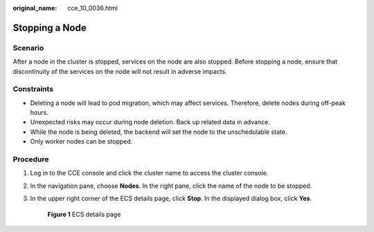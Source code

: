 :original_name: cce_10_0036.html

.. _cce_10_0036:

Stopping a Node
===============

Scenario
--------

After a node in the cluster is stopped, services on the node are also stopped. Before stopping a node, ensure that discontinuity of the services on the node will not result in adverse impacts.

Constraints
-----------

-  Deleting a node will lead to pod migration, which may affect services. Therefore, delete nodes during off-peak hours.
-  Unexpected risks may occur during node deletion. Back up related data in advance.
-  While the node is being deleted, the backend will set the node to the unschedulable state.
-  Only worker nodes can be stopped.

Procedure
---------

#. Log in to the CCE console and click the cluster name to access the cluster console.

#. In the navigation pane, choose **Nodes**. In the right pane, click the name of the node to be stopped.

#. In the upper right corner of the ECS details page, click **Stop**. In the displayed dialog box, click **Yes**.


   .. figure:: /_static/images/en-us_image_0000001782097306.png
      :alt: **Figure 1** ECS details page

      **Figure 1** ECS details page
